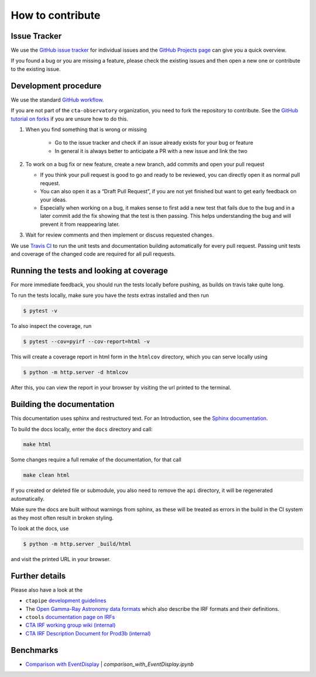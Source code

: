 .. _contribute:

How to contribute
=================


Issue Tracker
-------------

We use the `GitHub issue tracker <https://github.com/cta-observatory/pyirf>`__
for individual issues and the `GitHub Projects page <https://github.com/cta-observatory/pyirf/projects>`_ can give you a quick overview.

If you found a bug or you are missing a feature, please check the existing
issues and then open a new one or contribute to the existing issue.

Development procedure
---------------------


We use the standard `GitHub workflow <https://guides.github.com/introduction/flow/>`__.

If you are not part of the ``cta-observatory`` organization,
you need to fork the repository to contribute.
See the `GitHub tutorial on forks <https://docs.github.com/en/github/getting-started-with-github/fork-a-repo>`__ if you are unsure how to do this.

#. When you find something that is wrong or missing

    - Go to the issue tracker  and check if an issue already exists for your bug or feature
    - In general it is always better to anticipate a PR with a new issue and link the two

#. To work on a bug fix or new feature, create a new branch, add commits and open your pull request

   - If you think your pull request is good to go and ready to be reviewed,
     you can directly open it as normal pull request.

   - You can also open it as a “Draft Pull Request”, if you are not yet finished
     but want to get early feedback on your ideas.

   - Especially when working on a bug, it makes sense to first add a new
     test that fails due to the bug and in a later commit add the fix showing
     that the test is then passing.
     This helps understanding the bug and will prevent it from reappearing later.

#. Wait for review comments and then implement or discuss requested changes.


We use `Travis CI <https://travis-ci.com/github/cta-observatory/pyirf>`__ to
run the unit tests and documentation building automatically for every pull request.
Passing unit tests and coverage of the changed code are required for all pull requests.


Running the tests and looking at coverage
-----------------------------------------

For more immediate feedback, you should run the tests locally before pushing,
as builds on travis take quite long.

To run the tests locally, make sure you have the `tests` extras installed and then
run

.. code:: bash

    $ pytest -v


To also inspect the coverage, run

.. code:: bash

    $ pytest --cov=pyirf --cov-report=html -v

This will create a coverage report in html form in the ``htmlcov`` directory,
which you can serve locally using

.. code:: bash

    $ python -m http.server -d htmlcov

After this, you can view the report in your browser by visiting the url printed
to the terminal.


Building the documentation
--------------------------

This documentation uses sphinx and restructured text.
For an Introduction, see the `Sphinx documentation <https://www.sphinx-doc.org/en/master/usage/restructuredtext/basics.html>`_.

To build the docs locally, enter the ``docs`` directory and call:

.. code:: bash

    make html

Some changes require a full remake of the documentation, for that call

.. code:: bash

    make clean html

If you created or deleted file or submodule, you also need to remove the
``api`` directory, it will be regenerated automatically.

Make sure the docs are built without warnings from sphinx, as these
will be treated as errors in the build in the CI system as they most often
result in broken styling.

To look at the docs, use

.. code:: bash

    $ python -m http.server _build/html

and visit the printed URL in your browser.



Further details
---------------

Please also have a look at the

- ``ctapipe`` `development guidelines <https://cta-observatory.github.io/ctapipe/development/index.html>`__
- The `Open Gamma-Ray Astronomy data formats <https://gamma-astro-data-formats.readthedocs.io/en/latest/>`__
  which also describe the IRF formats and their definitions.
- ``ctools`` `documentation page on IRFs <http://cta.irap.omp.eu/ctools/users/user_manual/irf_cta.html>`__
- `CTA IRF working group wiki (internal) <https://forge.in2p3.fr/projects/instrument-response-functions/wiki>`__

- `CTA IRF Description Document for Prod3b (internal) <https://gitlab.cta-observatory.org/cta-consortium/aswg/documentation/internal_reports/irfs-reports/prod3b-irf-description>`__


Benchmarks
----------

- `Comparison with EventDisplay <../notebooks/comparison_with_EventDisplay.ipynb>`__ | *comparison_with_EventDisplay.ipynb*
